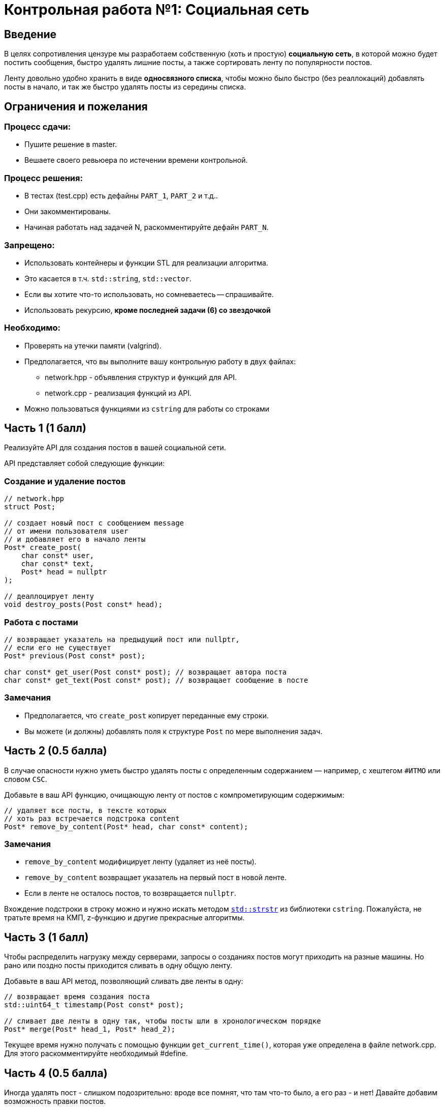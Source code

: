 = Контрольная работа №1: Социальная сеть
:idprefix: slide_
:revealjs_theme: white
:revealjs_hash: true

== Введение
[.text-right]
В целях сопротивления цензуре мы разработаем собственную (хоть и простую)
*социальную сеть*, в которой можно будет постить сообщения, быстро удалять
лишние посты, а также сортировать ленту по популярности постов.

ifdef::backend-revealjs[=== !]

Ленту довольно удобно хранить в виде *односвязного списка*, чтобы можно было быстро
(без реаллокаций) добавлять посты в начало, и так же быстро удалять посты из середины
списка.

== Ограничения и пожелания

=== Процесс сдачи:

* Пушите решение в master.
* Вешаете своего ревьюера по истечении времени контрольной.

=== Процесс решения:

* В тестах (test.cpp) есть дефайны `PART_1`, `PART_2` и т.д..
* Они закомментированы.
* Начиная работать над задачей N, раскомментируйте дефайн `PART_N`.

=== Запрещено:

* Использовать контейнеры и функции STL для реализации алгоритма.
* Это касается в т.ч. `std::string`, `std::vector`.
* Если вы хотите что-то использовать, но сомневаетесь -- спрашивайте.
* Использовать рекурсию, *кроме последней задачи (6) со звездочкой*

=== Необходимо:

* Проверять на утечки памяти (valgrind).
* Предполагается, что вы выполните вашу контрольную работу в двух файлах:
** network.hpp - объявления структур и функций для API.
** network.cpp - реализация функций из API.
* Можно пользоваться функциями из `cstring` для работы со строками


== Часть 1 (1 балл)

Реализуйте API для создания постов в вашей социальной сети.

API представляет собой следующие функции:

=== Создание и удаление постов

[source,cpp]
----
// network.hpp
struct Post;

// создает новый пост с сообщением message
// от имени пользователя user
// и добавляет его в начало ленты
Post* create_post(
    char const* user,
    char const* text,
    Post* head = nullptr
);

// деаллоцирует ленту
void destroy_posts(Post const* head);
----

=== Работа с постами

[source,cpp]
----
// возвращает указатель на предыдущий пост или nullptr,
// если его не существует
Post* previous(Post const* post);

char const* get_user(Post const* post); // возвращает автора поста
char const* get_text(Post const* post); // возвращает сообщение в посте
----

=== Замечания

* Предполагается, что `create_post` копирует переданные ему строки.
* Вы можете (и должны) добавлять поля к структуре `Post` по мере выполнения задач.

== Часть 2 (0.5 балла)

В случае опасности нужно уметь быстро удалять посты с определенным содержанием — например, с хештегом `#ИТМО` или словом `CSC`.

ifdef::backend-revealjs[=== !]

Добавьте в ваш API функцию, очищающую ленту от постов с компрометирующим содержимым:

[source,cpp]
----
// удаляет все посты, в тексте которых
// хоть раз встречается подстрока content
Post* remove_by_content(Post* head, char const* content);
----

=== Замечания

* `remove_by_content` модифицирует ленту (удаляет из неё посты).
* `remove_by_content` возвращает указатель на первый пост в новой ленте.
* Если в ленте не осталось постов, то возвращается `nullptr`.

ifdef::backend-revealjs[=== !]

Вхождение подстроки в строку можно и нужно искать методом https://en.cppreference.com/w/cpp/string/byte/strstr[`std::strstr`] из библиотеки `cstring`.
Пожалуйста, не тратьте время на КМП, z-функцию и другие прекрасные алгоритмы.


== Часть 3 (1 балл)
Чтобы распределить нагрузку между серверами, запросы о созданиях постов могут приходить на разные машины. Но рано или поздно посты приходится сливать в одну общую ленту.

ifdef::backend-revealjs[=== !]

Добавьте в ваш API метод, позволяющий сливать две ленты в одну:

[source,cpp]
----
// возвращает время создания поста
std::uint64_t timestamp(Post const* post);

// сливает две ленты в одну так, чтобы посты шли в хронологическом порядке
Post* merge(Post* head_1, Post* head_2);
----

ifdef::backend-revealjs[=== !]

Текущее время нужно получать с помощью функции `get_current_time()`, которая уже определена в файле network.cpp.
Для этого раскомментируйте необходимый #define.

== Часть 4 (0.5 балла)

Иногда удалять пост - слишком подозрительно: вроде все помнят, что там что-то было, а его раз - и нет! Давайте добавим возможность правки постов.

ifdef::backend-revealjs[=== !]
Реализуйте функцию, позволяющую менять текст поста. `timestamp` поста при этом остается неизменным.

[source,cpp]
----
// Устанавливает `new_text` как текст поста `post`
void set_text(Post* post, char const* new_text);
----

== Часть 5 (0.5 балла)

Более продвинутый вариант самоцензуры - не удалять посты с определенным текстом, и не менять текст поста целиком, а заменять интересующий текст в постах на звёздочки!

ifdef::backend-revealjs[=== !]
Реализуйте функцию, позволяющую менять вхождения строки в пост на звёздочки ('*').
`timestamp` поста при этом остается неизменным.

[source,cpp]
----
// Заменяет все вхождения `pattern` во всех постах ленты
// на число звёздочек, равное длине `pattern` в тексте поста
void replace_with_stars(Post* post, char const* pattern);
----

ifdef::backend-revealjs[=== !]

Вхождение подстроки в строку можно и нужно искать методом https://en.cppreference.com/w/cpp/string/byte/strstr[`std::strstr`] из библиотеки `cstring`.
Пожалуйста, не тратьте время на КМП, z-функцию и другие прекрасные алгоритмы.

== Часть 6* (опциональное задание, 1 балл)
Пора добавить в нашу соцсеть лайки и научиться упорядочивать посты по их популярности! Добавьте в ваш API следующие функции:

[source,cpp]
----
// увеличивает количество лайков на 1
void like_post(Post* post);

// возвращает количество лайков поста
size_t get_likes(Post* post);
----

ifdef::backend-revealjs[=== !]

[source,cpp]
----
// сортирует посты по убыванию количества лайков
// (посты с одинаковым количеством лайков сортируются по убыванию timestamp)
// ВАЖНО: сортировка должна иметь сложность O(n log n) операций
Post* sort_by_likes(Post* post);

// сортирует посты по убыванию значения timestamp
Post* sort_by_timestamp(Post* post);
----

